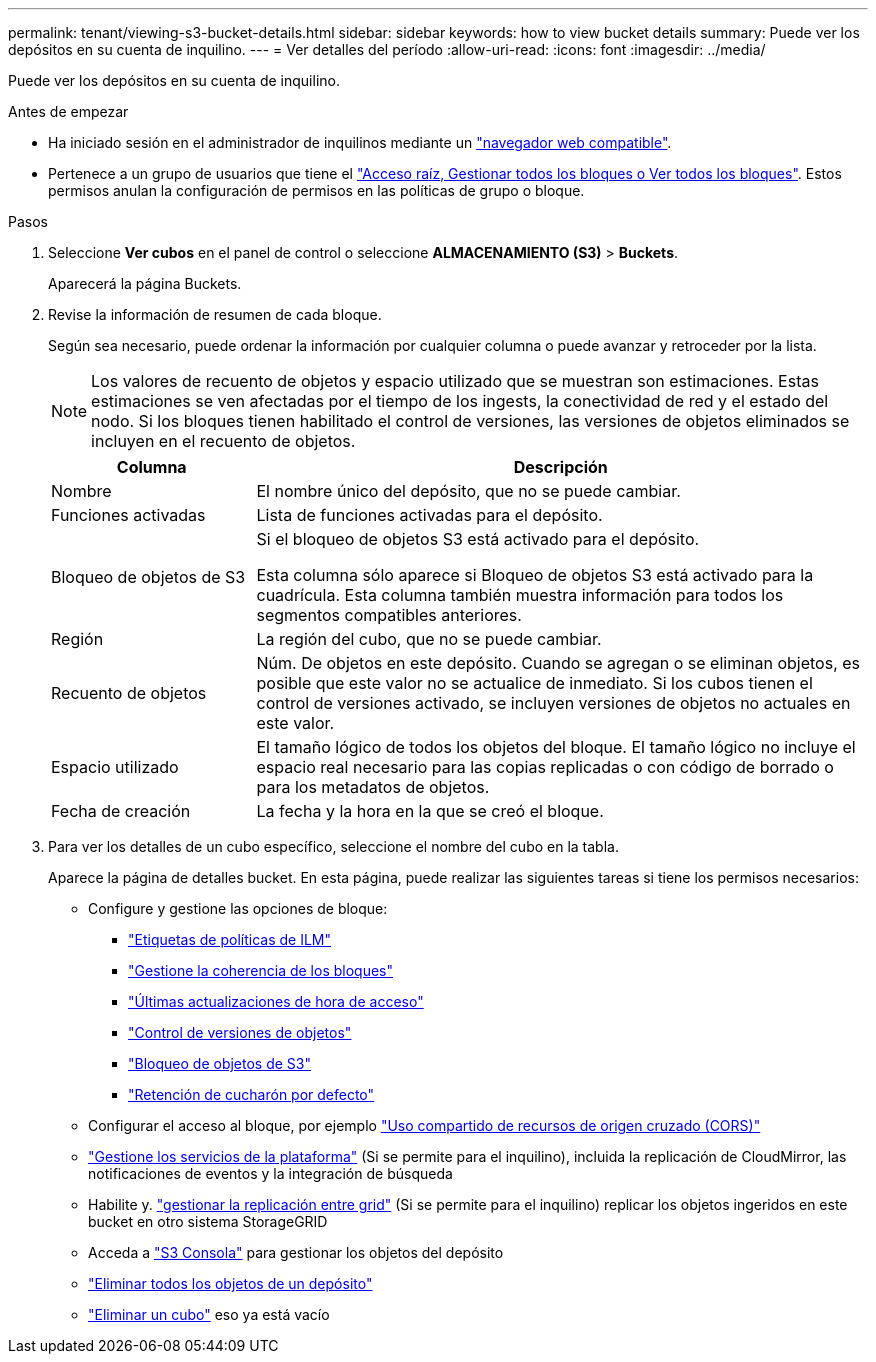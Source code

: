 ---
permalink: tenant/viewing-s3-bucket-details.html 
sidebar: sidebar 
keywords: how to view bucket details 
summary: Puede ver los depósitos en su cuenta de inquilino. 
---
= Ver detalles del período
:allow-uri-read: 
:icons: font
:imagesdir: ../media/


[role="lead"]
Puede ver los depósitos en su cuenta de inquilino.

.Antes de empezar
* Ha iniciado sesión en el administrador de inquilinos mediante un link:../admin/web-browser-requirements.html["navegador web compatible"].
* Pertenece a un grupo de usuarios que tiene el link:tenant-management-permissions.html["Acceso raíz, Gestionar todos los bloques o Ver todos los bloques"]. Estos permisos anulan la configuración de permisos en las políticas de grupo o bloque.


.Pasos
. Seleccione *Ver cubos* en el panel de control o seleccione *ALMACENAMIENTO (S3)* > *Buckets*.
+
Aparecerá la página Buckets.

. Revise la información de resumen de cada bloque.
+
Según sea necesario, puede ordenar la información por cualquier columna o puede avanzar y retroceder por la lista.

+

NOTE: Los valores de recuento de objetos y espacio utilizado que se muestran son estimaciones. Estas estimaciones se ven afectadas por el tiempo de los ingests, la conectividad de red y el estado del nodo. Si los bloques tienen habilitado el control de versiones, las versiones de objetos eliminados se incluyen en el recuento de objetos.

+
[cols="1a,3a"]
|===
| Columna | Descripción 


 a| 
Nombre
 a| 
El nombre único del depósito, que no se puede cambiar.



 a| 
Funciones activadas
 a| 
Lista de funciones activadas para el depósito.



 a| 
Bloqueo de objetos de S3
 a| 
Si el bloqueo de objetos S3 está activado para el depósito.

Esta columna sólo aparece si Bloqueo de objetos S3 está activado para la cuadrícula. Esta columna también muestra información para todos los segmentos compatibles anteriores.



 a| 
Región
 a| 
La región del cubo, que no se puede cambiar.



 a| 
Recuento de objetos
 a| 
Núm. De objetos en este depósito. Cuando se agregan o se eliminan objetos, es posible que este valor no se actualice de inmediato. Si los cubos tienen el control de versiones activado, se incluyen versiones de objetos no actuales en este valor.



 a| 
Espacio utilizado
 a| 
El tamaño lógico de todos los objetos del bloque. El tamaño lógico no incluye el espacio real necesario para las copias replicadas o con código de borrado o para los metadatos de objetos.



 a| 
Fecha de creación
 a| 
La fecha y la hora en la que se creó el bloque.

|===
. Para ver los detalles de un cubo específico, seleccione el nombre del cubo en la tabla.
+
Aparece la página de detalles bucket. En esta página, puede realizar las siguientes tareas si tiene los permisos necesarios:

+
** Configure y gestione las opciones de bloque:
+
*** link:ilm-policy-tags.html["Etiquetas de políticas de ILM"]
*** link:manage-bucket-consistency.html["Gestione la coherencia de los bloques"]
*** link:enabling-or-disabling-last-access-time-updates.html["Últimas actualizaciones de hora de acceso"]
*** link:changing-bucket-versioning.html["Control de versiones de objetos"]
*** link:using-s3-object-lock.html["Bloqueo de objetos de S3"]
*** link:update-default-retention-settings.html["Retención de cucharón por defecto"]


** Configurar el acceso al bloque, por ejemplo link:configuring-cross-origin-resource-sharing-cors.html["Uso compartido de recursos de origen cruzado (CORS)"]
** link:what-platform-services-are.html["Gestione los servicios de la plataforma"] (Si se permite para el inquilino), incluida la replicación de CloudMirror, las notificaciones de eventos y la integración de búsqueda
** Habilite y. link:grid-federation-manage-cross-grid-replication.html["gestionar la replicación entre grid"] (Si se permite para el inquilino) replicar los objetos ingeridos en este bucket en otro sistema StorageGRID
** Acceda a link:use-s3-console.html["S3 Consola"] para gestionar los objetos del depósito
** link:deleting-s3-bucket-objects.html["Eliminar todos los objetos de un depósito"]
** link:deleting-s3-bucket.html["Eliminar un cubo"] eso ya está vacío



